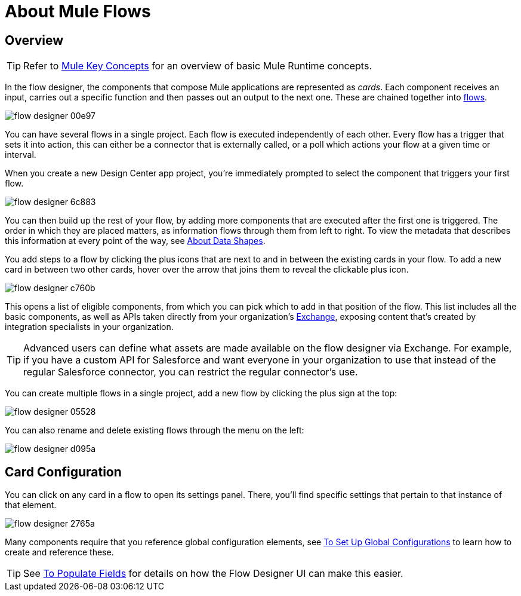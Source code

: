 = About Mule Flows
:keywords: mozart


== Overview

[TIP]
Refer to link:/mule-user-guide/v/3.8/mule-concepts[Mule Key Concepts] for an overview of basic Mule Runtime concepts.


In the flow designer, the components that compose Mule applications are represented as _cards_. Each component receives an input, carries out a specific function and then passes out an output to the next one. These are chained together into link:/mule-user-guide/v/3.8/mule-concepts#flows[flows].

image:flow-designer-00e97.png[]

You can have several flows in a single project. Each flow is executed independently of each other. Every flow has a trigger that sets it into action, this can either be a connector that is externally called, or a poll which actions your flow at a given time or interval.


When you create a new Design Center app project, you're immediately prompted to select the component that triggers your first flow.

image:flow-designer-6c883.png[]

You can then build up the rest of your flow, by adding more components that are executed after the first one is triggered. The order in which they are placed matters, as information flows through them from left to right. To view the metadata that describes this information at every point of the way, see link:/design-center/v/1.0/about-data-shapes[About Data Shapes].

You add steps to a flow by clicking the plus icons that are next to and in between the existing cards in your flow. To add a new card in between two other cards, hover over the arrow that joins them to reveal the clickable plus icon.

image:flow-designer-c760b.png[]

This opens a list of eligible components, from which you can pick which to add in that position of the flow. This list includes all the basic components, as well as APIs taken directly from your organization's link:/mule-fundamentals/v/3.8/anypoint-exchange2[Exchange], exposing content that's created by integration specialists in your organization.

[TIP]
Advanced users can define what assets are made available on the flow designer via Exchange. For example, if you have a custom API for Salesforce and want everyone in your organization to use that instead of the regular Salesforce connector, you can restrict the regular connector's use.

You can create multiple flows in a single project, add a new flow by clicking the plus sign at the top:

image:flow-designer-05528.png[]


You can also rename and delete existing flows through the menu on the left:

image:flow-designer-d095a.png[]

== Card Configuration

You can click on any card in a flow to open its settings panel. There, you'll find specific settings that pertain to that instance of that element.

image:flow-designer-2765a.png[]


Many components require that you reference global configuration elements, see link:/design-center/v/1.0/to-set-up-global-configurations[To Set Up Global Configurations] to learn how to create and reference these.

[TIP]
See link:/design-center/v/1.0/to-populate-fields[To Populate Fields] for details on how the Flow Designer UI can make this easier.
